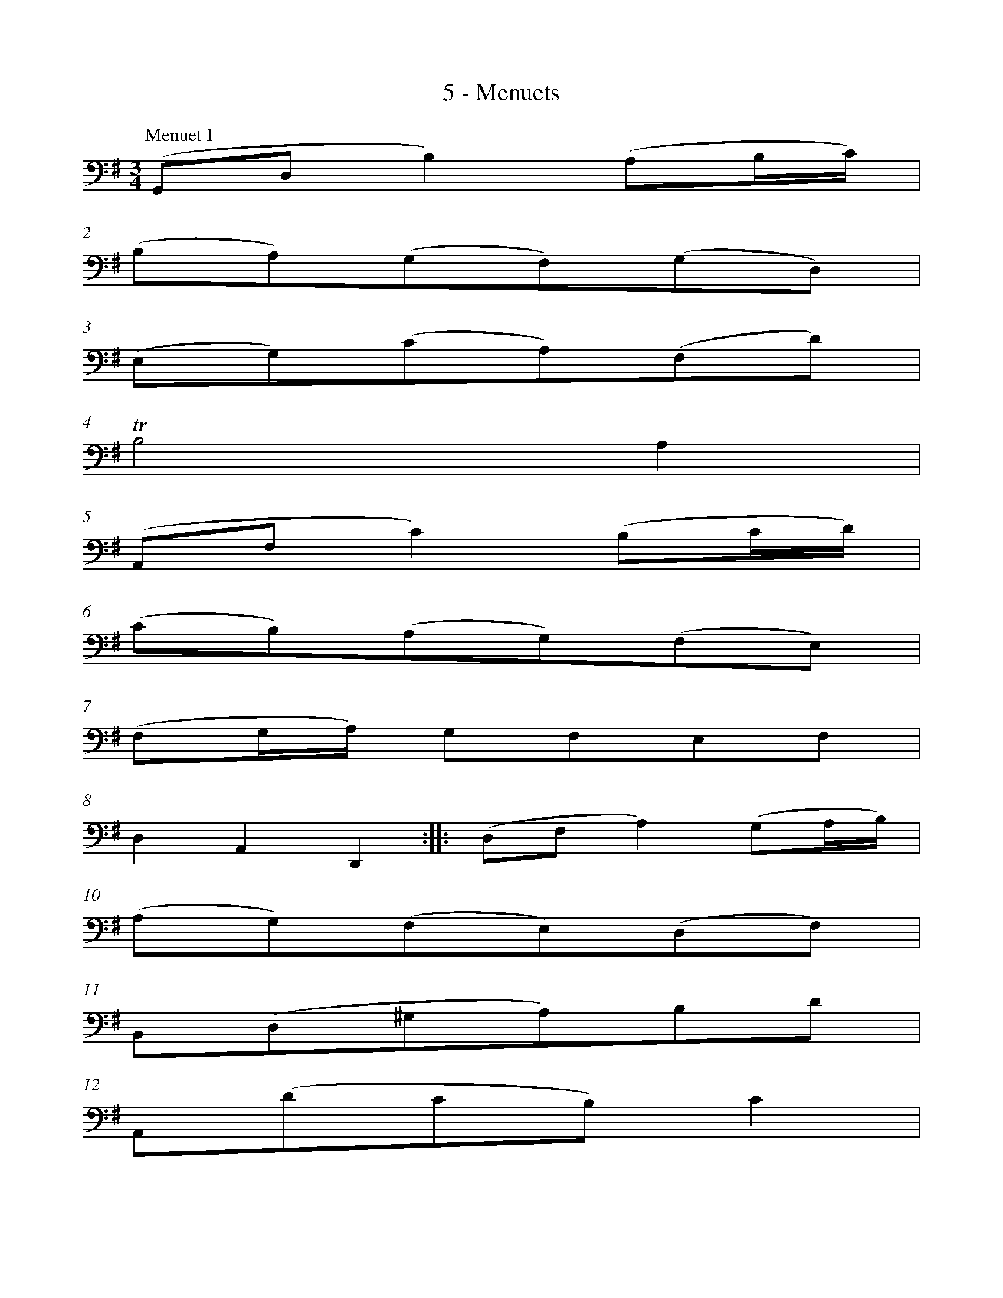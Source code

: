 %%measurenb 0
X:1
T:5 - Menuets
M:3/4
L:1/8
K:G clef=bass
%%MIDI program 42 %% violoncelle
%%
P:Menuet I
(G,,D, B,2) (A,B,/C/) |
(B,A,)(G,F,)(G,D,) |
(E,G,)(CA,)(F,D) |
TB,4 A,2 |
(A,,F, C2) (B,C/D/) |
(CB,)(A,G,)(F,E,) |$
%% 7
(F,G,/A,/) G,F,E,F, |
D,2 A,,2 D,,2 :: (D,F, A,2) (G,A,/B,/) |
(A,G,)(F,E,)(D,F,) |
B,,(D,^G,A,)B,D |
A,,(DCB,) C2 |$
%% 13
(^D,F,A,)CB,A, |
(B,E,G,,)A,CB, |
(A,G,F,)E,B,,^D, |
E,,3 E,=D,C, |
(B,,D, G,2) (D,E,/=F,/) |
(=F,D,)(E,C,)C,,B,, |$
%% 19
(^C,E, A,2) (E,F,/G,/) |
(G,E,)(F,D,)D,,A,, |
(D,F,A,)CB,D |
(E,G,B,)DCE |
DF,G,B,,D,,F, |
[G,,G,]6 !fermata!:|$
%%%%%%%
%%newpage
%%vskip 1cm
%% 25
|:[P:Menuet II][K:Dm] (B,A,B,)D,_E,G,, |
F,,2 A,2 D,2 |
(G,^F,G,)B,,C,_E,, |
(D,,A,,D,)G,^F,A, |
(B,A,B,)D,_E,G,, |
F,,2 A,2 D,2 |
(G,^F,G,)B,,C,_E,, |
D,,G, ^F,4 :||:$
%% 33
(D,^F,A,)C_ED |
(CB,A,B,) G,2 |
(C,=E,G,)B,DC |
(B,A,G,A,)F,_E, |
D,F,(B,A,B,)D, |
_E,G,(B,A,B,)D |
C_EDB,F,A, |
B,F,D,F, B,,2 |$
%% 41
(=B,,D,F,)_A,G,F, |
(_E,G,CD) _E2 |
(A,,C,_E,)G,F,E, |
(D,F,B,C) D2 |
(^F,,A,,C,)_E,D,C, |
B,,D,(G,A,B,)G, |
C,(B,"_Menuet I da Capo"A,G,)D,^F, |
G,,6 :|$
%%%%%%%
